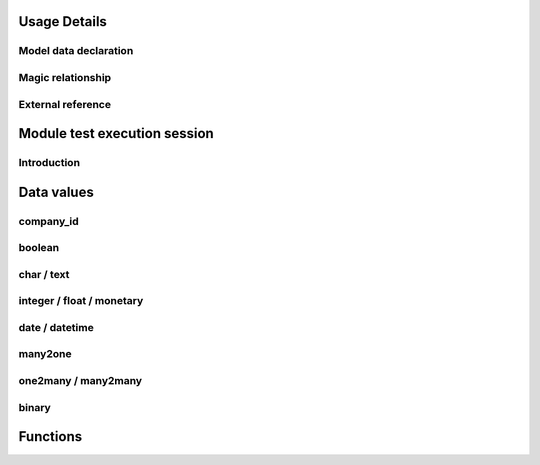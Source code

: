 Usage Details
-------------

.. $include testenv_usage.rst

Model data declaration
~~~~~~~~~~~~~~~~~~~~~~

.. $include testenv_usage_model_data_declaration.rst

Magic relationship
~~~~~~~~~~~~~~~~~~

.. $include testenv_usage_magic_relationship.rst

External reference
~~~~~~~~~~~~~~~~~~

.. $include testenv_usage_external_reference.rst

Module test execution session
-----------------------------

Introduction
~~~~~~~~~~~~

.. $include testenv_usage_execution_session.rst

Data values
-----------

.. $include testenv_usage_data_values.rst

company_id
~~~~~~~~~~

.. $include testenv_usage_data_company_id.rst

boolean
~~~~~~~

.. $include testenv_usage_data_boolean.rst

char / text
~~~~~~~~~~~

.. $include testenv_usage_data_char.rst

integer / float / monetary
~~~~~~~~~~~~~~~~~~~~~~~~~~

.. $include testenv_usage_data_numeric.rst

date / datetime
~~~~~~~~~~~~~~~

.. $include testenv_usage_data_datetime.rst

many2one
~~~~~~~~

.. $include testenv_usage_data_many2one.rst

one2many / many2many
~~~~~~~~~~~~~~~~~~~~

.. $include testenv_usage_data_2many.rst

binary
~~~~~~

.. $include testenv_usage_data_binary.rst

Functions
---------

.. $include testenv_usage_functions.rst
